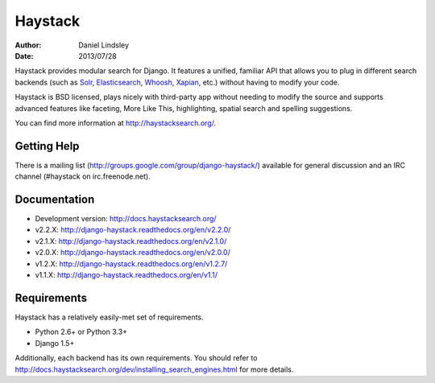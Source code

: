 ========
Haystack
========

:author: Daniel Lindsley
:date: 2013/07/28

Haystack provides modular search for Django. It features a unified, familiar
API that allows you to plug in different search backends (such as Solr_,
Elasticsearch_, Whoosh_, Xapian_, etc.) without having to modify your code.

.. _Solr: http://lucene.apache.org/solr/
.. _Elasticsearch: http://elasticsearch.org/
.. _Whoosh: https://bitbucket.org/mchaput/whoosh/
.. _Xapian: http://xapian.org/

Haystack is BSD licensed, plays nicely with third-party app without needing to
modify the source and supports advanced features like faceting, More Like This,
highlighting, spatial search and spelling suggestions.

You can find more information at http://haystacksearch.org/.


Getting Help
============

There is a mailing list (http://groups.google.com/group/django-haystack/)
available for general discussion and an IRC channel (#haystack on
irc.freenode.net).


Documentation
=============

* Development version: http://docs.haystacksearch.org/
* v2.2.X: http://django-haystack.readthedocs.org/en/v2.2.0/
* v2.1.X: http://django-haystack.readthedocs.org/en/v2.1.0/
* v2.0.X: http://django-haystack.readthedocs.org/en/v2.0.0/
* v1.2.X: http://django-haystack.readthedocs.org/en/v1.2.7/
* v1.1.X: http://django-haystack.readthedocs.org/en/v1.1/


Requirements
============

Haystack has a relatively easily-met set of requirements.

* Python 2.6+ or Python 3.3+
* Django 1.5+

Additionally, each backend has its own requirements. You should refer to
http://docs.haystacksearch.org/dev/installing_search_engines.html for more
details.
